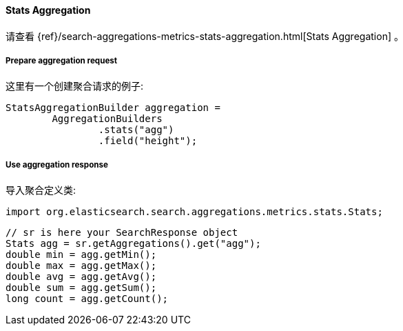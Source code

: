 [[java-aggs-metrics-stats]]
==== Stats Aggregation

请查看
{ref}/search-aggregations-metrics-stats-aggregation.html[Stats Aggregation]
。

===== Prepare aggregation request

这里有一个创建聚合请求的例子:

[source,java]
--------------------------------------------------
StatsAggregationBuilder aggregation =
        AggregationBuilders
                .stats("agg")
                .field("height");
--------------------------------------------------


===== Use aggregation response

导入聚合定义类:

[source,java]
--------------------------------------------------
import org.elasticsearch.search.aggregations.metrics.stats.Stats;
--------------------------------------------------

[source,java]
--------------------------------------------------
// sr is here your SearchResponse object
Stats agg = sr.getAggregations().get("agg");
double min = agg.getMin();
double max = agg.getMax();
double avg = agg.getAvg();
double sum = agg.getSum();
long count = agg.getCount();
--------------------------------------------------

